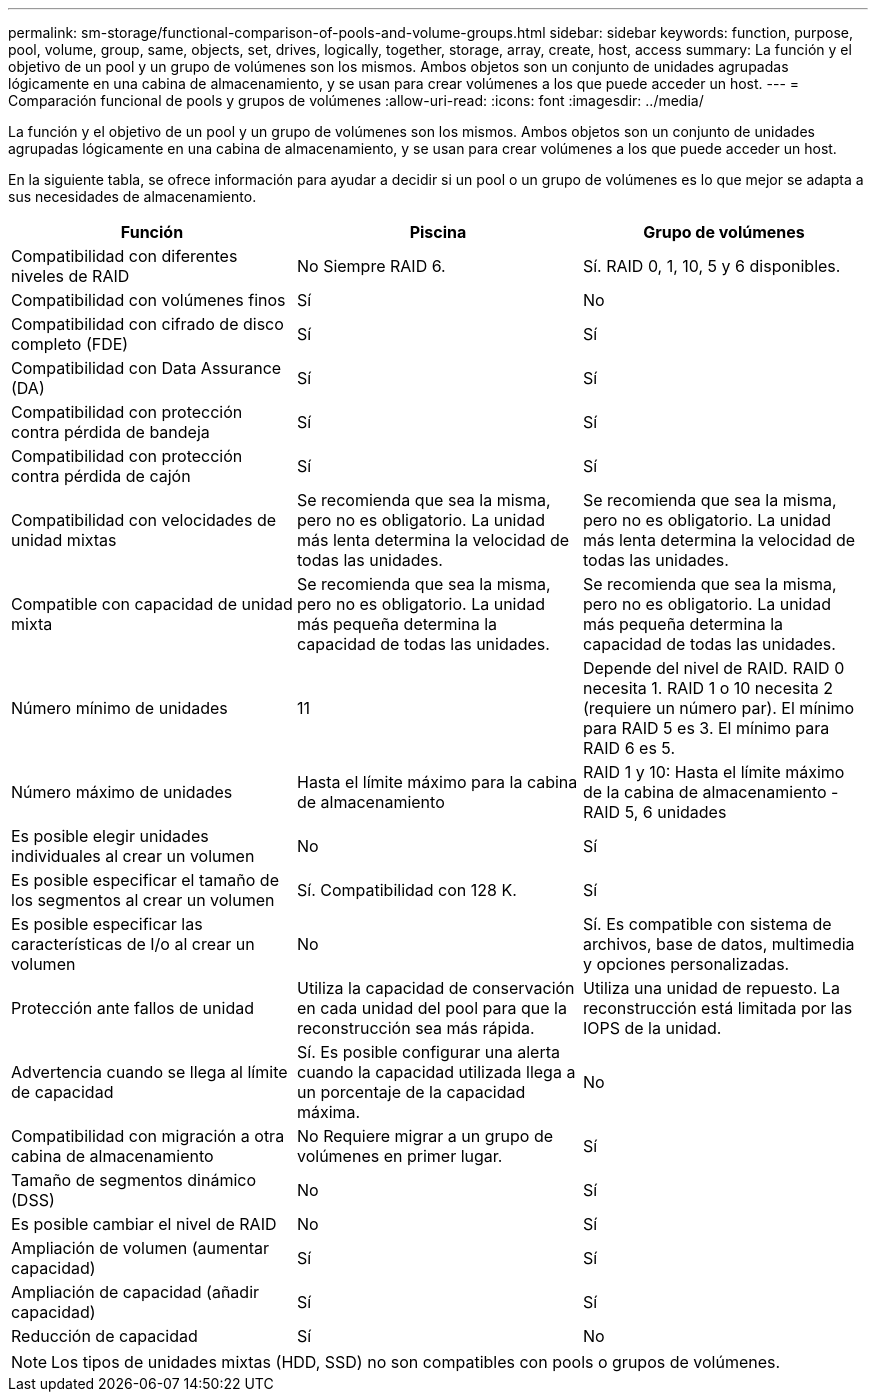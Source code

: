 ---
permalink: sm-storage/functional-comparison-of-pools-and-volume-groups.html 
sidebar: sidebar 
keywords: function, purpose, pool, volume, group, same, objects, set, drives, logically, together, storage, array, create, host, access 
summary: La función y el objetivo de un pool y un grupo de volúmenes son los mismos. Ambos objetos son un conjunto de unidades agrupadas lógicamente en una cabina de almacenamiento, y se usan para crear volúmenes a los que puede acceder un host. 
---
= Comparación funcional de pools y grupos de volúmenes
:allow-uri-read: 
:icons: font
:imagesdir: ../media/


[role="lead"]
La función y el objetivo de un pool y un grupo de volúmenes son los mismos. Ambos objetos son un conjunto de unidades agrupadas lógicamente en una cabina de almacenamiento, y se usan para crear volúmenes a los que puede acceder un host.

En la siguiente tabla, se ofrece información para ayudar a decidir si un pool o un grupo de volúmenes es lo que mejor se adapta a sus necesidades de almacenamiento.

[cols="3*""]
|===
| Función | Piscina | Grupo de volúmenes 


 a| 
Compatibilidad con diferentes niveles de RAID
 a| 
No Siempre RAID 6.
 a| 
Sí. RAID 0, 1, 10, 5 y 6 disponibles.



 a| 
Compatibilidad con volúmenes finos
 a| 
Sí
 a| 
No



 a| 
Compatibilidad con cifrado de disco completo (FDE)
 a| 
Sí
 a| 
Sí



 a| 
Compatibilidad con Data Assurance (DA)
 a| 
Sí
 a| 
Sí



 a| 
Compatibilidad con protección contra pérdida de bandeja
 a| 
Sí
 a| 
Sí



 a| 
Compatibilidad con protección contra pérdida de cajón
 a| 
Sí
 a| 
Sí



 a| 
Compatibilidad con velocidades de unidad mixtas
 a| 
Se recomienda que sea la misma, pero no es obligatorio. La unidad más lenta determina la velocidad de todas las unidades.
 a| 
Se recomienda que sea la misma, pero no es obligatorio. La unidad más lenta determina la velocidad de todas las unidades.



 a| 
Compatible con capacidad de unidad mixta
 a| 
Se recomienda que sea la misma, pero no es obligatorio. La unidad más pequeña determina la capacidad de todas las unidades.
 a| 
Se recomienda que sea la misma, pero no es obligatorio. La unidad más pequeña determina la capacidad de todas las unidades.



 a| 
Número mínimo de unidades
 a| 
11
 a| 
Depende del nivel de RAID. RAID 0 necesita 1. RAID 1 o 10 necesita 2 (requiere un número par). El mínimo para RAID 5 es 3. El mínimo para RAID 6 es 5.



 a| 
Número máximo de unidades
 a| 
Hasta el límite máximo para la cabina de almacenamiento
 a| 
RAID 1 y 10: Hasta el límite máximo de la cabina de almacenamiento - RAID 5, 6 unidades



 a| 
Es posible elegir unidades individuales al crear un volumen
 a| 
No
 a| 
Sí



 a| 
Es posible especificar el tamaño de los segmentos al crear un volumen
 a| 
Sí. Compatibilidad con 128 K.
 a| 
Sí



 a| 
Es posible especificar las características de I/o al crear un volumen
 a| 
No
 a| 
Sí. Es compatible con sistema de archivos, base de datos, multimedia y opciones personalizadas.



 a| 
Protección ante fallos de unidad
 a| 
Utiliza la capacidad de conservación en cada unidad del pool para que la reconstrucción sea más rápida.
 a| 
Utiliza una unidad de repuesto. La reconstrucción está limitada por las IOPS de la unidad.



 a| 
Advertencia cuando se llega al límite de capacidad
 a| 
Sí. Es posible configurar una alerta cuando la capacidad utilizada llega a un porcentaje de la capacidad máxima.
 a| 
No



 a| 
Compatibilidad con migración a otra cabina de almacenamiento
 a| 
No Requiere migrar a un grupo de volúmenes en primer lugar.
 a| 
Sí



 a| 
Tamaño de segmentos dinámico (DSS)
 a| 
No
 a| 
Sí



 a| 
Es posible cambiar el nivel de RAID
 a| 
No
 a| 
Sí



 a| 
Ampliación de volumen (aumentar capacidad)
 a| 
Sí
 a| 
Sí



 a| 
Ampliación de capacidad (añadir capacidad)
 a| 
Sí
 a| 
Sí



 a| 
Reducción de capacidad
 a| 
Sí
 a| 
No

|===
[NOTE]
====
Los tipos de unidades mixtas (HDD, SSD) no son compatibles con pools o grupos de volúmenes.

====